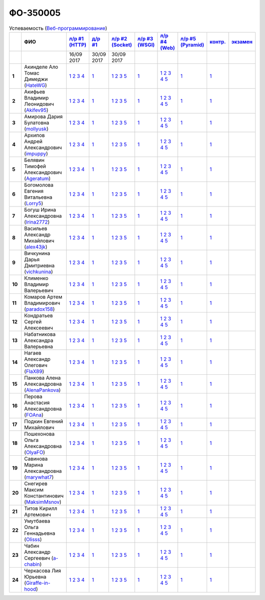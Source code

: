 ФО-350005
=========

.. list-table:: Успеваемость (`Веб-программирование <https://lectureswww.readthedocs.io/>`_)
   :header-rows: 1
   :stub-columns: 1

   * -
     - ФИО
     - `л/р #1 (HTTP) <https://lectureskpd.readthedocs.io/kpd/_checkpoint.html>`_
     - `д/р #1 <https://lecturesnet.readthedocs.io/net/_checkpoint0.html>`_
     - `л/р #2 (Socket) <https://lecturesnet.readthedocs.io/net/_checkpoint.html>`_
     - `л/р #3 (WSGI) <https://lectures.uralbash.ru/5.web.server/_checkpoint.html>`_
     - `л/р #4 (Web) <https://lectures.uralbash.ru/6.www.sync/2.codding/_checkpoint.html>`_
     - `л/р #5 (Pyramid) <https://lectures.uralbash.ru/6.www.sync/3.framework/pyramid/_checkpoint.html>`_
     - `контр. <./>`_
     - `экзамен <./>`_

   * -
     -
       
     - 16/09 2017
       
     - 30/09 2017
       
     - 30/09 2017
       
     -
       
     -
       
     -
       
     -
       
     -


   * - 1
     - Акинделе Ало Томас Димеджи        (`HateWG <https://github.com/HateWG>`_)
     -              `1 <https://lectureskpd.readthedocs.io/kpd/_checkpoint.html#issue1>`__              `2 <https://lectureskpd.readthedocs.io/kpd/_checkpoint.html#issue2>`__              `3 <https://lectureskpd.readthedocs.io/kpd/_checkpoint.html#issue3>`__              `4 <https://lectureskpd.readthedocs.io/kpd/_checkpoint.html#issue4>`__              
     -              `1 <https://lecturesnet.readthedocs.io/net/_checkpoint0.html>`__              
     -              `1 <https://lecturesnet.readthedocs.io/net/_checkpoint.html#id2>`__              `2 <https://lecturesnet.readthedocs.io/net/_checkpoint.html#id3>`__              `3 <https://lecturesnet.readthedocs.io/net/_checkpoint.html#id4>`__              `5 <https://lecturesnet.readthedocs.io/net/_checkpoint.html#id6>`__              
     -              `1 <https://lectures.uralbash.ru/5.web.server/_checkpoint.html#id1>`__              
     -              `1 <https://lectures.uralbash.ru/6.www.sync/2.codding/_checkpoint.html#id1>`__              `2 <https://lectures.uralbash.ru/6.www.sync/2.codding/_checkpoint.html#id2>`__              `3 <https://lectures.uralbash.ru/6.www.sync/2.codding/_checkpoint.html#id3>`__              `4 <https://lectures.uralbash.ru/6.www.sync/2.codding/_checkpoint.html#id4>`__              `5 <https://lectures.uralbash.ru/6.www.sync/2.codding/_checkpoint.html#id6>`__              
     -              `1 <https://lectures.uralbash.ru/6.www.sync/3.framework/pyramid/_checkpoint.html#id1>`__              
     -              `1 <https://github.com/example/example>`__              
     -              


   * - 2
     - Акифьев Владимир Леонидович        (`Akifev95 <https://github.com/Akifev95>`_)
     -              `1 <https://lectureskpd.readthedocs.io/kpd/_checkpoint.html#issue1>`__              `2 <https://lectureskpd.readthedocs.io/kpd/_checkpoint.html#issue2>`__              `3 <https://lectureskpd.readthedocs.io/kpd/_checkpoint.html#issue3>`__              `4 <https://lectureskpd.readthedocs.io/kpd/_checkpoint.html#issue4>`__              
     -              `1 <https://lecturesnet.readthedocs.io/net/_checkpoint0.html>`__              
     -              `1 <https://lecturesnet.readthedocs.io/net/_checkpoint.html#id2>`__              `2 <https://lecturesnet.readthedocs.io/net/_checkpoint.html#id3>`__              `3 <https://lecturesnet.readthedocs.io/net/_checkpoint.html#id4>`__              `5 <https://lecturesnet.readthedocs.io/net/_checkpoint.html#id6>`__              
     -              `1 <https://lectures.uralbash.ru/5.web.server/_checkpoint.html#id1>`__              
     -              `1 <https://lectures.uralbash.ru/6.www.sync/2.codding/_checkpoint.html#id1>`__              `2 <https://lectures.uralbash.ru/6.www.sync/2.codding/_checkpoint.html#id2>`__              `3 <https://lectures.uralbash.ru/6.www.sync/2.codding/_checkpoint.html#id3>`__              `4 <https://lectures.uralbash.ru/6.www.sync/2.codding/_checkpoint.html#id4>`__              `5 <https://lectures.uralbash.ru/6.www.sync/2.codding/_checkpoint.html#id6>`__              
     -              `1 <https://lectures.uralbash.ru/6.www.sync/3.framework/pyramid/_checkpoint.html#id1>`__              
     -              `1 <https://github.com/example/example>`__              
     -              


   * - 3
     - Амирова Дария Булатовна        (`mollyusk <https://github.com/mollyusk>`_)
     -              `1 <https://lectureskpd.readthedocs.io/kpd/_checkpoint.html#issue1>`__              `2 <https://lectureskpd.readthedocs.io/kpd/_checkpoint.html#issue2>`__              `3 <https://lectureskpd.readthedocs.io/kpd/_checkpoint.html#issue3>`__              `4 <https://lectureskpd.readthedocs.io/kpd/_checkpoint.html#issue4>`__              
     -              `1 <https://lecturesnet.readthedocs.io/net/_checkpoint0.html>`__              
     -              `1 <https://lecturesnet.readthedocs.io/net/_checkpoint.html#id2>`__              `2 <https://lecturesnet.readthedocs.io/net/_checkpoint.html#id3>`__              `3 <https://lecturesnet.readthedocs.io/net/_checkpoint.html#id4>`__              `5 <https://lecturesnet.readthedocs.io/net/_checkpoint.html#id6>`__              
     -              `1 <https://lectures.uralbash.ru/5.web.server/_checkpoint.html#id1>`__              
     -              `1 <https://lectures.uralbash.ru/6.www.sync/2.codding/_checkpoint.html#id1>`__              `2 <https://lectures.uralbash.ru/6.www.sync/2.codding/_checkpoint.html#id2>`__              `3 <https://lectures.uralbash.ru/6.www.sync/2.codding/_checkpoint.html#id3>`__              `4 <https://lectures.uralbash.ru/6.www.sync/2.codding/_checkpoint.html#id4>`__              `5 <https://lectures.uralbash.ru/6.www.sync/2.codding/_checkpoint.html#id6>`__              
     -              `1 <https://lectures.uralbash.ru/6.www.sync/3.framework/pyramid/_checkpoint.html#id1>`__              
     -              `1 <https://github.com/example/example>`__              
     -              


   * - 4
     - Архипов Андрей Александрович        (`impuppy <https://github.com/impuppy>`_)
     -              `1 <https://lectureskpd.readthedocs.io/kpd/_checkpoint.html#issue1>`__              `2 <https://lectureskpd.readthedocs.io/kpd/_checkpoint.html#issue2>`__              `3 <https://lectureskpd.readthedocs.io/kpd/_checkpoint.html#issue3>`__              `4 <https://lectureskpd.readthedocs.io/kpd/_checkpoint.html#issue4>`__              
     -              `1 <https://lecturesnet.readthedocs.io/net/_checkpoint0.html>`__              
     -              `1 <https://lecturesnet.readthedocs.io/net/_checkpoint.html#id2>`__              `2 <https://lecturesnet.readthedocs.io/net/_checkpoint.html#id3>`__              `3 <https://lecturesnet.readthedocs.io/net/_checkpoint.html#id4>`__              `5 <https://lecturesnet.readthedocs.io/net/_checkpoint.html#id6>`__              
     -              `1 <https://lectures.uralbash.ru/5.web.server/_checkpoint.html#id1>`__              
     -              `1 <https://lectures.uralbash.ru/6.www.sync/2.codding/_checkpoint.html#id1>`__              `2 <https://lectures.uralbash.ru/6.www.sync/2.codding/_checkpoint.html#id2>`__              `3 <https://lectures.uralbash.ru/6.www.sync/2.codding/_checkpoint.html#id3>`__              `4 <https://lectures.uralbash.ru/6.www.sync/2.codding/_checkpoint.html#id4>`__              `5 <https://lectures.uralbash.ru/6.www.sync/2.codding/_checkpoint.html#id6>`__              
     -              `1 <https://lectures.uralbash.ru/6.www.sync/3.framework/pyramid/_checkpoint.html#id1>`__              
     -              `1 <https://github.com/example/example>`__              
     -              


   * - 5
     - Белявин Тимофей Александрович        (`Ageratum <https://github.com/Ageratum>`_)
     -              `1 <https://lectureskpd.readthedocs.io/kpd/_checkpoint.html#issue1>`__              `2 <https://lectureskpd.readthedocs.io/kpd/_checkpoint.html#issue2>`__              `3 <https://lectureskpd.readthedocs.io/kpd/_checkpoint.html#issue3>`__              `4 <https://lectureskpd.readthedocs.io/kpd/_checkpoint.html#issue4>`__              
     -              `1 <https://lecturesnet.readthedocs.io/net/_checkpoint0.html>`__              
     -              `1 <https://lecturesnet.readthedocs.io/net/_checkpoint.html#id2>`__              `2 <https://lecturesnet.readthedocs.io/net/_checkpoint.html#id3>`__              `3 <https://lecturesnet.readthedocs.io/net/_checkpoint.html#id4>`__              `5 <https://lecturesnet.readthedocs.io/net/_checkpoint.html#id6>`__              
     -              `1 <https://lectures.uralbash.ru/5.web.server/_checkpoint.html#id1>`__              
     -              `1 <https://lectures.uralbash.ru/6.www.sync/2.codding/_checkpoint.html#id1>`__              `2 <https://lectures.uralbash.ru/6.www.sync/2.codding/_checkpoint.html#id2>`__              `3 <https://lectures.uralbash.ru/6.www.sync/2.codding/_checkpoint.html#id3>`__              `4 <https://lectures.uralbash.ru/6.www.sync/2.codding/_checkpoint.html#id4>`__              `5 <https://lectures.uralbash.ru/6.www.sync/2.codding/_checkpoint.html#id6>`__              
     -              `1 <https://lectures.uralbash.ru/6.www.sync/3.framework/pyramid/_checkpoint.html#id1>`__              
     -              `1 <https://github.com/example/example>`__              
     -              


   * - 6
     - Богомолова Евгения Витальевна        (`Lorry5 <https://github.com/Lorry5>`_)
     -              `1 <https://lectureskpd.readthedocs.io/kpd/_checkpoint.html#issue1>`__              `2 <https://lectureskpd.readthedocs.io/kpd/_checkpoint.html#issue2>`__              `3 <https://lectureskpd.readthedocs.io/kpd/_checkpoint.html#issue3>`__              `4 <https://lectureskpd.readthedocs.io/kpd/_checkpoint.html#issue4>`__              
     -              `1 <https://lecturesnet.readthedocs.io/net/_checkpoint0.html>`__              
     -              `1 <https://lecturesnet.readthedocs.io/net/_checkpoint.html#id2>`__              `2 <https://lecturesnet.readthedocs.io/net/_checkpoint.html#id3>`__              `3 <https://lecturesnet.readthedocs.io/net/_checkpoint.html#id4>`__              `5 <https://lecturesnet.readthedocs.io/net/_checkpoint.html#id6>`__              
     -              `1 <https://lectures.uralbash.ru/5.web.server/_checkpoint.html#id1>`__              
     -              `1 <https://lectures.uralbash.ru/6.www.sync/2.codding/_checkpoint.html#id1>`__              `2 <https://lectures.uralbash.ru/6.www.sync/2.codding/_checkpoint.html#id2>`__              `3 <https://lectures.uralbash.ru/6.www.sync/2.codding/_checkpoint.html#id3>`__              `4 <https://lectures.uralbash.ru/6.www.sync/2.codding/_checkpoint.html#id4>`__              `5 <https://lectures.uralbash.ru/6.www.sync/2.codding/_checkpoint.html#id6>`__              
     -              `1 <https://lectures.uralbash.ru/6.www.sync/3.framework/pyramid/_checkpoint.html#id1>`__              
     -              `1 <https://github.com/example/example>`__              
     -              


   * - 7
     - Богуш Ирина Александровна        (`Irina2772 <https://github.com/Irina2772>`_)
     -              `1 <https://lectureskpd.readthedocs.io/kpd/_checkpoint.html#issue1>`__              `2 <https://lectureskpd.readthedocs.io/kpd/_checkpoint.html#issue2>`__              `3 <https://lectureskpd.readthedocs.io/kpd/_checkpoint.html#issue3>`__              `4 <https://lectureskpd.readthedocs.io/kpd/_checkpoint.html#issue4>`__              
     -              `1 <https://lecturesnet.readthedocs.io/net/_checkpoint0.html>`__              
     -              `1 <https://lecturesnet.readthedocs.io/net/_checkpoint.html#id2>`__              `2 <https://lecturesnet.readthedocs.io/net/_checkpoint.html#id3>`__              `3 <https://lecturesnet.readthedocs.io/net/_checkpoint.html#id4>`__              `5 <https://lecturesnet.readthedocs.io/net/_checkpoint.html#id6>`__              
     -              `1 <https://lectures.uralbash.ru/5.web.server/_checkpoint.html#id1>`__              
     -              `1 <https://lectures.uralbash.ru/6.www.sync/2.codding/_checkpoint.html#id1>`__              `2 <https://lectures.uralbash.ru/6.www.sync/2.codding/_checkpoint.html#id2>`__              `3 <https://lectures.uralbash.ru/6.www.sync/2.codding/_checkpoint.html#id3>`__              `4 <https://lectures.uralbash.ru/6.www.sync/2.codding/_checkpoint.html#id4>`__              `5 <https://lectures.uralbash.ru/6.www.sync/2.codding/_checkpoint.html#id6>`__              
     -              `1 <https://lectures.uralbash.ru/6.www.sync/3.framework/pyramid/_checkpoint.html#id1>`__              
     -              `1 <https://github.com/example/example>`__              
     -              


   * - 8
     - Васильев Александр Михайлович        (`alex43jk <https://github.com/alex43jk>`_)
     -              `1 <https://lectureskpd.readthedocs.io/kpd/_checkpoint.html#issue1>`__              `2 <https://lectureskpd.readthedocs.io/kpd/_checkpoint.html#issue2>`__              `3 <https://lectureskpd.readthedocs.io/kpd/_checkpoint.html#issue3>`__              `4 <https://lectureskpd.readthedocs.io/kpd/_checkpoint.html#issue4>`__              
     -              `1 <https://lecturesnet.readthedocs.io/net/_checkpoint0.html>`__              
     -              `1 <https://lecturesnet.readthedocs.io/net/_checkpoint.html#id2>`__              `2 <https://lecturesnet.readthedocs.io/net/_checkpoint.html#id3>`__              `3 <https://lecturesnet.readthedocs.io/net/_checkpoint.html#id4>`__              `5 <https://lecturesnet.readthedocs.io/net/_checkpoint.html#id6>`__              
     -              `1 <https://lectures.uralbash.ru/5.web.server/_checkpoint.html#id1>`__              
     -              `1 <https://lectures.uralbash.ru/6.www.sync/2.codding/_checkpoint.html#id1>`__              `2 <https://lectures.uralbash.ru/6.www.sync/2.codding/_checkpoint.html#id2>`__              `3 <https://lectures.uralbash.ru/6.www.sync/2.codding/_checkpoint.html#id3>`__              `4 <https://lectures.uralbash.ru/6.www.sync/2.codding/_checkpoint.html#id4>`__              `5 <https://lectures.uralbash.ru/6.www.sync/2.codding/_checkpoint.html#id6>`__              
     -              `1 <https://lectures.uralbash.ru/6.www.sync/3.framework/pyramid/_checkpoint.html#id1>`__              
     -              `1 <https://github.com/example/example>`__              
     -              


   * - 9
     - Вичкунина Дарья Дмитриевна        (`vichkunina <https://github.com/vichkunina>`_)
     -              `1 <https://lectureskpd.readthedocs.io/kpd/_checkpoint.html#issue1>`__              `2 <https://lectureskpd.readthedocs.io/kpd/_checkpoint.html#issue2>`__              `3 <https://lectureskpd.readthedocs.io/kpd/_checkpoint.html#issue3>`__              `4 <https://lectureskpd.readthedocs.io/kpd/_checkpoint.html#issue4>`__              
     -              `1 <https://lecturesnet.readthedocs.io/net/_checkpoint0.html>`__              
     -              `1 <https://lecturesnet.readthedocs.io/net/_checkpoint.html#id2>`__              `2 <https://lecturesnet.readthedocs.io/net/_checkpoint.html#id3>`__              `3 <https://lecturesnet.readthedocs.io/net/_checkpoint.html#id4>`__              `5 <https://lecturesnet.readthedocs.io/net/_checkpoint.html#id6>`__              
     -              `1 <https://lectures.uralbash.ru/5.web.server/_checkpoint.html#id1>`__              
     -              `1 <https://lectures.uralbash.ru/6.www.sync/2.codding/_checkpoint.html#id1>`__              `2 <https://lectures.uralbash.ru/6.www.sync/2.codding/_checkpoint.html#id2>`__              `3 <https://lectures.uralbash.ru/6.www.sync/2.codding/_checkpoint.html#id3>`__              `4 <https://lectures.uralbash.ru/6.www.sync/2.codding/_checkpoint.html#id4>`__              `5 <https://lectures.uralbash.ru/6.www.sync/2.codding/_checkpoint.html#id6>`__              
     -              `1 <https://lectures.uralbash.ru/6.www.sync/3.framework/pyramid/_checkpoint.html#id1>`__              
     -              `1 <https://github.com/example/example>`__              
     -              


   * - 10
     - Клименко Владимир Валерьевич 
     -              `1 <https://lectureskpd.readthedocs.io/kpd/_checkpoint.html#issue1>`__              `2 <https://lectureskpd.readthedocs.io/kpd/_checkpoint.html#issue2>`__              `3 <https://lectureskpd.readthedocs.io/kpd/_checkpoint.html#issue3>`__              `4 <https://lectureskpd.readthedocs.io/kpd/_checkpoint.html#issue4>`__              
     -              `1 <https://lecturesnet.readthedocs.io/net/_checkpoint0.html>`__              
     -              `1 <https://lecturesnet.readthedocs.io/net/_checkpoint.html#id2>`__              `2 <https://lecturesnet.readthedocs.io/net/_checkpoint.html#id3>`__              `3 <https://lecturesnet.readthedocs.io/net/_checkpoint.html#id4>`__              `5 <https://lecturesnet.readthedocs.io/net/_checkpoint.html#id6>`__              
     -              `1 <https://lectures.uralbash.ru/5.web.server/_checkpoint.html#id1>`__              
     -              `1 <https://lectures.uralbash.ru/6.www.sync/2.codding/_checkpoint.html#id1>`__              `2 <https://lectures.uralbash.ru/6.www.sync/2.codding/_checkpoint.html#id2>`__              `3 <https://lectures.uralbash.ru/6.www.sync/2.codding/_checkpoint.html#id3>`__              `4 <https://lectures.uralbash.ru/6.www.sync/2.codding/_checkpoint.html#id4>`__              `5 <https://lectures.uralbash.ru/6.www.sync/2.codding/_checkpoint.html#id6>`__              
     -              `1 <https://lectures.uralbash.ru/6.www.sync/3.framework/pyramid/_checkpoint.html#id1>`__              
     -              `1 <https://github.com/example/example>`__              
     -              


   * - 11
     - Комаров Артем Владимирович        (`paradox158 <https://github.com/paradox158>`_)
     -              `1 <https://lectureskpd.readthedocs.io/kpd/_checkpoint.html#issue1>`__              `2 <https://lectureskpd.readthedocs.io/kpd/_checkpoint.html#issue2>`__              `3 <https://lectureskpd.readthedocs.io/kpd/_checkpoint.html#issue3>`__              `4 <https://lectureskpd.readthedocs.io/kpd/_checkpoint.html#issue4>`__              
     -              `1 <https://lecturesnet.readthedocs.io/net/_checkpoint0.html>`__              
     -              `1 <https://lecturesnet.readthedocs.io/net/_checkpoint.html#id2>`__              `2 <https://lecturesnet.readthedocs.io/net/_checkpoint.html#id3>`__              `3 <https://lecturesnet.readthedocs.io/net/_checkpoint.html#id4>`__              `5 <https://lecturesnet.readthedocs.io/net/_checkpoint.html#id6>`__              
     -              `1 <https://lectures.uralbash.ru/5.web.server/_checkpoint.html#id1>`__              
     -              `1 <https://lectures.uralbash.ru/6.www.sync/2.codding/_checkpoint.html#id1>`__              `2 <https://lectures.uralbash.ru/6.www.sync/2.codding/_checkpoint.html#id2>`__              `3 <https://lectures.uralbash.ru/6.www.sync/2.codding/_checkpoint.html#id3>`__              `4 <https://lectures.uralbash.ru/6.www.sync/2.codding/_checkpoint.html#id4>`__              `5 <https://lectures.uralbash.ru/6.www.sync/2.codding/_checkpoint.html#id6>`__              
     -              `1 <https://lectures.uralbash.ru/6.www.sync/3.framework/pyramid/_checkpoint.html#id1>`__              
     -              `1 <https://github.com/example/example>`__              
     -              


   * - 12
     - Кондратьев Сергей Алексеевич 
     -              `1 <https://lectureskpd.readthedocs.io/kpd/_checkpoint.html#issue1>`__              `2 <https://lectureskpd.readthedocs.io/kpd/_checkpoint.html#issue2>`__              `3 <https://lectureskpd.readthedocs.io/kpd/_checkpoint.html#issue3>`__              `4 <https://lectureskpd.readthedocs.io/kpd/_checkpoint.html#issue4>`__              
     -              `1 <https://lecturesnet.readthedocs.io/net/_checkpoint0.html>`__              
     -              `1 <https://lecturesnet.readthedocs.io/net/_checkpoint.html#id2>`__              `2 <https://lecturesnet.readthedocs.io/net/_checkpoint.html#id3>`__              `3 <https://lecturesnet.readthedocs.io/net/_checkpoint.html#id4>`__              `5 <https://lecturesnet.readthedocs.io/net/_checkpoint.html#id6>`__              
     -              `1 <https://lectures.uralbash.ru/5.web.server/_checkpoint.html#id1>`__              
     -              `1 <https://lectures.uralbash.ru/6.www.sync/2.codding/_checkpoint.html#id1>`__              `2 <https://lectures.uralbash.ru/6.www.sync/2.codding/_checkpoint.html#id2>`__              `3 <https://lectures.uralbash.ru/6.www.sync/2.codding/_checkpoint.html#id3>`__              `4 <https://lectures.uralbash.ru/6.www.sync/2.codding/_checkpoint.html#id4>`__              `5 <https://lectures.uralbash.ru/6.www.sync/2.codding/_checkpoint.html#id6>`__              
     -              `1 <https://lectures.uralbash.ru/6.www.sync/3.framework/pyramid/_checkpoint.html#id1>`__              
     -              `1 <https://github.com/example/example>`__              
     -              


   * - 13
     - Набатникова Александра Валерьевна 
     -              `1 <https://lectureskpd.readthedocs.io/kpd/_checkpoint.html#issue1>`__              `2 <https://lectureskpd.readthedocs.io/kpd/_checkpoint.html#issue2>`__              `3 <https://lectureskpd.readthedocs.io/kpd/_checkpoint.html#issue3>`__              `4 <https://lectureskpd.readthedocs.io/kpd/_checkpoint.html#issue4>`__              
     -              `1 <https://lecturesnet.readthedocs.io/net/_checkpoint0.html>`__              
     -              `1 <https://lecturesnet.readthedocs.io/net/_checkpoint.html#id2>`__              `2 <https://lecturesnet.readthedocs.io/net/_checkpoint.html#id3>`__              `3 <https://lecturesnet.readthedocs.io/net/_checkpoint.html#id4>`__              `5 <https://lecturesnet.readthedocs.io/net/_checkpoint.html#id6>`__              
     -              `1 <https://lectures.uralbash.ru/5.web.server/_checkpoint.html#id1>`__              
     -              `1 <https://lectures.uralbash.ru/6.www.sync/2.codding/_checkpoint.html#id1>`__              `2 <https://lectures.uralbash.ru/6.www.sync/2.codding/_checkpoint.html#id2>`__              `3 <https://lectures.uralbash.ru/6.www.sync/2.codding/_checkpoint.html#id3>`__              `4 <https://lectures.uralbash.ru/6.www.sync/2.codding/_checkpoint.html#id4>`__              `5 <https://lectures.uralbash.ru/6.www.sync/2.codding/_checkpoint.html#id6>`__              
     -              `1 <https://lectures.uralbash.ru/6.www.sync/3.framework/pyramid/_checkpoint.html#id1>`__              
     -              `1 <https://github.com/example/example>`__              
     -              


   * - 14
     - Нагаев Александр Олегович        (`FlaX89 <https://github.com/FlaX89>`_)
     -              `1 <https://lectureskpd.readthedocs.io/kpd/_checkpoint.html#issue1>`__              `2 <https://lectureskpd.readthedocs.io/kpd/_checkpoint.html#issue2>`__              `3 <https://lectureskpd.readthedocs.io/kpd/_checkpoint.html#issue3>`__              `4 <https://lectureskpd.readthedocs.io/kpd/_checkpoint.html#issue4>`__              
     -              `1 <https://lecturesnet.readthedocs.io/net/_checkpoint0.html>`__              
     -              `1 <https://lecturesnet.readthedocs.io/net/_checkpoint.html#id2>`__              `2 <https://lecturesnet.readthedocs.io/net/_checkpoint.html#id3>`__              `3 <https://lecturesnet.readthedocs.io/net/_checkpoint.html#id4>`__              `5 <https://lecturesnet.readthedocs.io/net/_checkpoint.html#id6>`__              
     -              `1 <https://lectures.uralbash.ru/5.web.server/_checkpoint.html#id1>`__              
     -              `1 <https://lectures.uralbash.ru/6.www.sync/2.codding/_checkpoint.html#id1>`__              `2 <https://lectures.uralbash.ru/6.www.sync/2.codding/_checkpoint.html#id2>`__              `3 <https://lectures.uralbash.ru/6.www.sync/2.codding/_checkpoint.html#id3>`__              `4 <https://lectures.uralbash.ru/6.www.sync/2.codding/_checkpoint.html#id4>`__              `5 <https://lectures.uralbash.ru/6.www.sync/2.codding/_checkpoint.html#id6>`__              
     -              `1 <https://lectures.uralbash.ru/6.www.sync/3.framework/pyramid/_checkpoint.html#id1>`__              
     -              `1 <https://github.com/example/example>`__              
     -              


   * - 15
     - Панкова Алена Александровна        (`AlenaPankova <https://github.com/AlenaPankova>`_)
     -              `1 <https://lectureskpd.readthedocs.io/kpd/_checkpoint.html#issue1>`__              `2 <https://lectureskpd.readthedocs.io/kpd/_checkpoint.html#issue2>`__              `3 <https://lectureskpd.readthedocs.io/kpd/_checkpoint.html#issue3>`__              `4 <https://lectureskpd.readthedocs.io/kpd/_checkpoint.html#issue4>`__              
     -              `1 <https://lecturesnet.readthedocs.io/net/_checkpoint0.html>`__              
     -              `1 <https://lecturesnet.readthedocs.io/net/_checkpoint.html#id2>`__              `2 <https://lecturesnet.readthedocs.io/net/_checkpoint.html#id3>`__              `3 <https://lecturesnet.readthedocs.io/net/_checkpoint.html#id4>`__              `5 <https://lecturesnet.readthedocs.io/net/_checkpoint.html#id6>`__              
     -              `1 <https://lectures.uralbash.ru/5.web.server/_checkpoint.html#id1>`__              
     -              `1 <https://lectures.uralbash.ru/6.www.sync/2.codding/_checkpoint.html#id1>`__              `2 <https://lectures.uralbash.ru/6.www.sync/2.codding/_checkpoint.html#id2>`__              `3 <https://lectures.uralbash.ru/6.www.sync/2.codding/_checkpoint.html#id3>`__              `4 <https://lectures.uralbash.ru/6.www.sync/2.codding/_checkpoint.html#id4>`__              `5 <https://lectures.uralbash.ru/6.www.sync/2.codding/_checkpoint.html#id6>`__              
     -              `1 <https://lectures.uralbash.ru/6.www.sync/3.framework/pyramid/_checkpoint.html#id1>`__              
     -              `1 <https://github.com/example/example>`__              
     -              


   * - 16
     - Перова Анастасия Александровна        (`FOAna <https://github.com/FOAna>`_)
     -              `1 <https://lectureskpd.readthedocs.io/kpd/_checkpoint.html#issue1>`__              `2 <https://lectureskpd.readthedocs.io/kpd/_checkpoint.html#issue2>`__              `3 <https://lectureskpd.readthedocs.io/kpd/_checkpoint.html#issue3>`__              `4 <https://lectureskpd.readthedocs.io/kpd/_checkpoint.html#issue4>`__              
     -              `1 <https://lecturesnet.readthedocs.io/net/_checkpoint0.html>`__              
     -              `1 <https://lecturesnet.readthedocs.io/net/_checkpoint.html#id2>`__              `2 <https://lecturesnet.readthedocs.io/net/_checkpoint.html#id3>`__              `3 <https://lecturesnet.readthedocs.io/net/_checkpoint.html#id4>`__              `5 <https://lecturesnet.readthedocs.io/net/_checkpoint.html#id6>`__              
     -              `1 <https://lectures.uralbash.ru/5.web.server/_checkpoint.html#id1>`__              
     -              `1 <https://lectures.uralbash.ru/6.www.sync/2.codding/_checkpoint.html#id1>`__              `2 <https://lectures.uralbash.ru/6.www.sync/2.codding/_checkpoint.html#id2>`__              `3 <https://lectures.uralbash.ru/6.www.sync/2.codding/_checkpoint.html#id3>`__              `4 <https://lectures.uralbash.ru/6.www.sync/2.codding/_checkpoint.html#id4>`__              `5 <https://lectures.uralbash.ru/6.www.sync/2.codding/_checkpoint.html#id6>`__              
     -              `1 <https://lectures.uralbash.ru/6.www.sync/3.framework/pyramid/_checkpoint.html#id1>`__              
     -              `1 <https://github.com/example/example>`__              
     -              


   * - 17
     - Подкин Евгений Михайлович 
     -              `1 <https://lectureskpd.readthedocs.io/kpd/_checkpoint.html#issue1>`__              `2 <https://lectureskpd.readthedocs.io/kpd/_checkpoint.html#issue2>`__              `3 <https://lectureskpd.readthedocs.io/kpd/_checkpoint.html#issue3>`__              `4 <https://lectureskpd.readthedocs.io/kpd/_checkpoint.html#issue4>`__              
     -              `1 <https://lecturesnet.readthedocs.io/net/_checkpoint0.html>`__              
     -              `1 <https://lecturesnet.readthedocs.io/net/_checkpoint.html#id2>`__              `2 <https://lecturesnet.readthedocs.io/net/_checkpoint.html#id3>`__              `3 <https://lecturesnet.readthedocs.io/net/_checkpoint.html#id4>`__              `5 <https://lecturesnet.readthedocs.io/net/_checkpoint.html#id6>`__              
     -              `1 <https://lectures.uralbash.ru/5.web.server/_checkpoint.html#id1>`__              
     -              `1 <https://lectures.uralbash.ru/6.www.sync/2.codding/_checkpoint.html#id1>`__              `2 <https://lectures.uralbash.ru/6.www.sync/2.codding/_checkpoint.html#id2>`__              `3 <https://lectures.uralbash.ru/6.www.sync/2.codding/_checkpoint.html#id3>`__              `4 <https://lectures.uralbash.ru/6.www.sync/2.codding/_checkpoint.html#id4>`__              `5 <https://lectures.uralbash.ru/6.www.sync/2.codding/_checkpoint.html#id6>`__              
     -              `1 <https://lectures.uralbash.ru/6.www.sync/3.framework/pyramid/_checkpoint.html#id1>`__              
     -              `1 <https://github.com/example/example>`__              
     -              


   * - 18
     - Пошехонова Ольга Александровна        (`OlyaFO <https://github.com/OlyaFO>`_)
     -              `1 <https://lectureskpd.readthedocs.io/kpd/_checkpoint.html#issue1>`__              `2 <https://lectureskpd.readthedocs.io/kpd/_checkpoint.html#issue2>`__              `3 <https://lectureskpd.readthedocs.io/kpd/_checkpoint.html#issue3>`__              `4 <https://lectureskpd.readthedocs.io/kpd/_checkpoint.html#issue4>`__              
     -              `1 <https://lecturesnet.readthedocs.io/net/_checkpoint0.html>`__              
     -              `1 <https://lecturesnet.readthedocs.io/net/_checkpoint.html#id2>`__              `2 <https://lecturesnet.readthedocs.io/net/_checkpoint.html#id3>`__              `3 <https://lecturesnet.readthedocs.io/net/_checkpoint.html#id4>`__              `5 <https://lecturesnet.readthedocs.io/net/_checkpoint.html#id6>`__              
     -              `1 <https://lectures.uralbash.ru/5.web.server/_checkpoint.html#id1>`__              
     -              `1 <https://lectures.uralbash.ru/6.www.sync/2.codding/_checkpoint.html#id1>`__              `2 <https://lectures.uralbash.ru/6.www.sync/2.codding/_checkpoint.html#id2>`__              `3 <https://lectures.uralbash.ru/6.www.sync/2.codding/_checkpoint.html#id3>`__              `4 <https://lectures.uralbash.ru/6.www.sync/2.codding/_checkpoint.html#id4>`__              `5 <https://lectures.uralbash.ru/6.www.sync/2.codding/_checkpoint.html#id6>`__              
     -              `1 <https://lectures.uralbash.ru/6.www.sync/3.framework/pyramid/_checkpoint.html#id1>`__              
     -              `1 <https://github.com/example/example>`__              
     -              


   * - 19
     - Савинова Марина Александровна        (`marywhat7 <https://github.com/marywhat7>`_)
     -              `1 <https://lectureskpd.readthedocs.io/kpd/_checkpoint.html#issue1>`__              `2 <https://lectureskpd.readthedocs.io/kpd/_checkpoint.html#issue2>`__              `3 <https://lectureskpd.readthedocs.io/kpd/_checkpoint.html#issue3>`__              `4 <https://lectureskpd.readthedocs.io/kpd/_checkpoint.html#issue4>`__              
     -              `1 <https://lecturesnet.readthedocs.io/net/_checkpoint0.html>`__              
     -              `1 <https://lecturesnet.readthedocs.io/net/_checkpoint.html#id2>`__              `2 <https://lecturesnet.readthedocs.io/net/_checkpoint.html#id3>`__              `3 <https://lecturesnet.readthedocs.io/net/_checkpoint.html#id4>`__              `5 <https://lecturesnet.readthedocs.io/net/_checkpoint.html#id6>`__              
     -              `1 <https://lectures.uralbash.ru/5.web.server/_checkpoint.html#id1>`__              
     -              `1 <https://lectures.uralbash.ru/6.www.sync/2.codding/_checkpoint.html#id1>`__              `2 <https://lectures.uralbash.ru/6.www.sync/2.codding/_checkpoint.html#id2>`__              `3 <https://lectures.uralbash.ru/6.www.sync/2.codding/_checkpoint.html#id3>`__              `4 <https://lectures.uralbash.ru/6.www.sync/2.codding/_checkpoint.html#id4>`__              `5 <https://lectures.uralbash.ru/6.www.sync/2.codding/_checkpoint.html#id6>`__              
     -              `1 <https://lectures.uralbash.ru/6.www.sync/3.framework/pyramid/_checkpoint.html#id1>`__              
     -              `1 <https://github.com/example/example>`__              
     -              


   * - 20
     - Снегирев Максим Константинович        (`MaksimMsnov <https://github.com/MaksimMsnov>`_)
     -              `1 <https://lectureskpd.readthedocs.io/kpd/_checkpoint.html#issue1>`__              `2 <https://lectureskpd.readthedocs.io/kpd/_checkpoint.html#issue2>`__              `3 <https://lectureskpd.readthedocs.io/kpd/_checkpoint.html#issue3>`__              `4 <https://lectureskpd.readthedocs.io/kpd/_checkpoint.html#issue4>`__              
     -              `1 <https://lecturesnet.readthedocs.io/net/_checkpoint0.html>`__              
     -              `1 <https://lecturesnet.readthedocs.io/net/_checkpoint.html#id2>`__              `2 <https://lecturesnet.readthedocs.io/net/_checkpoint.html#id3>`__              `3 <https://lecturesnet.readthedocs.io/net/_checkpoint.html#id4>`__              `5 <https://lecturesnet.readthedocs.io/net/_checkpoint.html#id6>`__              
     -              `1 <https://lectures.uralbash.ru/5.web.server/_checkpoint.html#id1>`__              
     -              `1 <https://lectures.uralbash.ru/6.www.sync/2.codding/_checkpoint.html#id1>`__              `2 <https://lectures.uralbash.ru/6.www.sync/2.codding/_checkpoint.html#id2>`__              `3 <https://lectures.uralbash.ru/6.www.sync/2.codding/_checkpoint.html#id3>`__              `4 <https://lectures.uralbash.ru/6.www.sync/2.codding/_checkpoint.html#id4>`__              `5 <https://lectures.uralbash.ru/6.www.sync/2.codding/_checkpoint.html#id6>`__              
     -              `1 <https://lectures.uralbash.ru/6.www.sync/3.framework/pyramid/_checkpoint.html#id1>`__              
     -              `1 <https://github.com/example/example>`__              
     -              


   * - 21
     - Титов Кирилл Артемович 
     -              `1 <https://lectureskpd.readthedocs.io/kpd/_checkpoint.html#issue1>`__              `2 <https://lectureskpd.readthedocs.io/kpd/_checkpoint.html#issue2>`__              `3 <https://lectureskpd.readthedocs.io/kpd/_checkpoint.html#issue3>`__              `4 <https://lectureskpd.readthedocs.io/kpd/_checkpoint.html#issue4>`__              
     -              `1 <https://lecturesnet.readthedocs.io/net/_checkpoint0.html>`__              
     -              `1 <https://lecturesnet.readthedocs.io/net/_checkpoint.html#id2>`__              `2 <https://lecturesnet.readthedocs.io/net/_checkpoint.html#id3>`__              `3 <https://lecturesnet.readthedocs.io/net/_checkpoint.html#id4>`__              `5 <https://lecturesnet.readthedocs.io/net/_checkpoint.html#id6>`__              
     -              `1 <https://lectures.uralbash.ru/5.web.server/_checkpoint.html#id1>`__              
     -              `1 <https://lectures.uralbash.ru/6.www.sync/2.codding/_checkpoint.html#id1>`__              `2 <https://lectures.uralbash.ru/6.www.sync/2.codding/_checkpoint.html#id2>`__              `3 <https://lectures.uralbash.ru/6.www.sync/2.codding/_checkpoint.html#id3>`__              `4 <https://lectures.uralbash.ru/6.www.sync/2.codding/_checkpoint.html#id4>`__              `5 <https://lectures.uralbash.ru/6.www.sync/2.codding/_checkpoint.html#id6>`__              
     -              `1 <https://lectures.uralbash.ru/6.www.sync/3.framework/pyramid/_checkpoint.html#id1>`__              
     -              `1 <https://github.com/example/example>`__              
     -              


   * - 22
     - Умутбаева Ольга Геннадьевна        (`Olisss <https://github.com/Olisss>`_)
     -              `1 <https://lectureskpd.readthedocs.io/kpd/_checkpoint.html#issue1>`__              `2 <https://lectureskpd.readthedocs.io/kpd/_checkpoint.html#issue2>`__              `3 <https://lectureskpd.readthedocs.io/kpd/_checkpoint.html#issue3>`__              `4 <https://lectureskpd.readthedocs.io/kpd/_checkpoint.html#issue4>`__              
     -              `1 <https://lecturesnet.readthedocs.io/net/_checkpoint0.html>`__              
     -              `1 <https://lecturesnet.readthedocs.io/net/_checkpoint.html#id2>`__              `2 <https://lecturesnet.readthedocs.io/net/_checkpoint.html#id3>`__              `3 <https://lecturesnet.readthedocs.io/net/_checkpoint.html#id4>`__              `5 <https://lecturesnet.readthedocs.io/net/_checkpoint.html#id6>`__              
     -              `1 <https://lectures.uralbash.ru/5.web.server/_checkpoint.html#id1>`__              
     -              `1 <https://lectures.uralbash.ru/6.www.sync/2.codding/_checkpoint.html#id1>`__              `2 <https://lectures.uralbash.ru/6.www.sync/2.codding/_checkpoint.html#id2>`__              `3 <https://lectures.uralbash.ru/6.www.sync/2.codding/_checkpoint.html#id3>`__              `4 <https://lectures.uralbash.ru/6.www.sync/2.codding/_checkpoint.html#id4>`__              `5 <https://lectures.uralbash.ru/6.www.sync/2.codding/_checkpoint.html#id6>`__              
     -              `1 <https://lectures.uralbash.ru/6.www.sync/3.framework/pyramid/_checkpoint.html#id1>`__              
     -              `1 <https://github.com/example/example>`__              
     -              


   * - 23
     - Чабин Александр Сергеевич        (`a-chabin <https://github.com/a-chabin>`_)
     -              `1 <https://lectureskpd.readthedocs.io/kpd/_checkpoint.html#issue1>`__              `2 <https://lectureskpd.readthedocs.io/kpd/_checkpoint.html#issue2>`__              `3 <https://lectureskpd.readthedocs.io/kpd/_checkpoint.html#issue3>`__              `4 <https://lectureskpd.readthedocs.io/kpd/_checkpoint.html#issue4>`__              
     -              `1 <https://lecturesnet.readthedocs.io/net/_checkpoint0.html>`__              
     -              `1 <https://lecturesnet.readthedocs.io/net/_checkpoint.html#id2>`__              `2 <https://lecturesnet.readthedocs.io/net/_checkpoint.html#id3>`__              `3 <https://lecturesnet.readthedocs.io/net/_checkpoint.html#id4>`__              `5 <https://lecturesnet.readthedocs.io/net/_checkpoint.html#id6>`__              
     -              `1 <https://lectures.uralbash.ru/5.web.server/_checkpoint.html#id1>`__              
     -              `1 <https://lectures.uralbash.ru/6.www.sync/2.codding/_checkpoint.html#id1>`__              `2 <https://lectures.uralbash.ru/6.www.sync/2.codding/_checkpoint.html#id2>`__              `3 <https://lectures.uralbash.ru/6.www.sync/2.codding/_checkpoint.html#id3>`__              `4 <https://lectures.uralbash.ru/6.www.sync/2.codding/_checkpoint.html#id4>`__              `5 <https://lectures.uralbash.ru/6.www.sync/2.codding/_checkpoint.html#id6>`__              
     -              `1 <https://lectures.uralbash.ru/6.www.sync/3.framework/pyramid/_checkpoint.html#id1>`__              
     -              `1 <https://github.com/example/example>`__              
     -              


   * - 24
     - Черкасова Лия Юрьевна        (`Giraffe-in-hood <https://github.com/Giraffe-in-hood>`_)
     -              `1 <https://lectureskpd.readthedocs.io/kpd/_checkpoint.html#issue1>`__              `2 <https://lectureskpd.readthedocs.io/kpd/_checkpoint.html#issue2>`__              `3 <https://lectureskpd.readthedocs.io/kpd/_checkpoint.html#issue3>`__              `4 <https://lectureskpd.readthedocs.io/kpd/_checkpoint.html#issue4>`__              
     -              `1 <https://lecturesnet.readthedocs.io/net/_checkpoint0.html>`__              
     -              `1 <https://lecturesnet.readthedocs.io/net/_checkpoint.html#id2>`__              `2 <https://lecturesnet.readthedocs.io/net/_checkpoint.html#id3>`__              `3 <https://lecturesnet.readthedocs.io/net/_checkpoint.html#id4>`__              `5 <https://lecturesnet.readthedocs.io/net/_checkpoint.html#id6>`__              
     -              `1 <https://lectures.uralbash.ru/5.web.server/_checkpoint.html#id1>`__              
     -              `1 <https://lectures.uralbash.ru/6.www.sync/2.codding/_checkpoint.html#id1>`__              `2 <https://lectures.uralbash.ru/6.www.sync/2.codding/_checkpoint.html#id2>`__              `3 <https://lectures.uralbash.ru/6.www.sync/2.codding/_checkpoint.html#id3>`__              `4 <https://lectures.uralbash.ru/6.www.sync/2.codding/_checkpoint.html#id4>`__              `5 <https://lectures.uralbash.ru/6.www.sync/2.codding/_checkpoint.html#id6>`__              
     -              `1 <https://lectures.uralbash.ru/6.www.sync/3.framework/pyramid/_checkpoint.html#id1>`__              
     -              `1 <https://github.com/example/example>`__              
     -              

